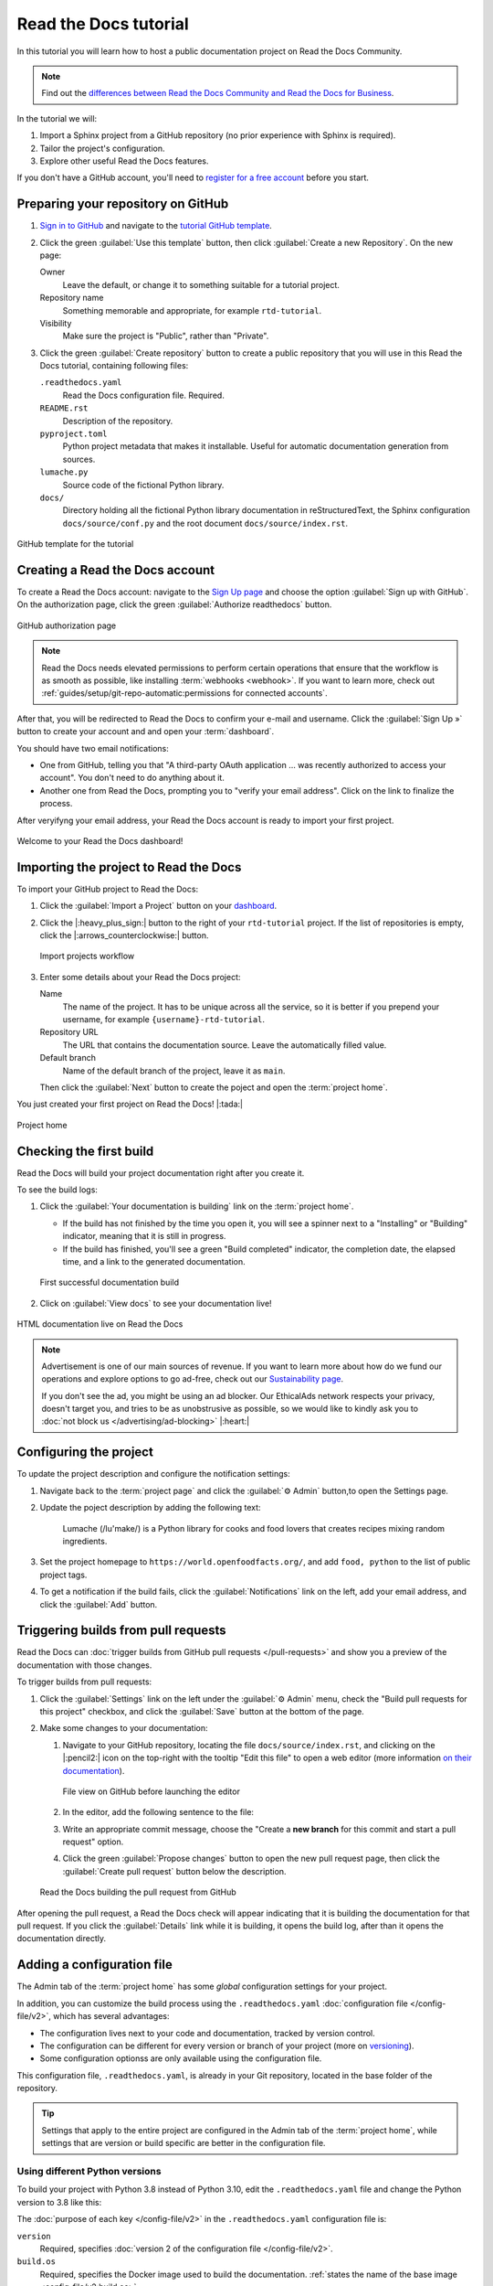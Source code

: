 Read the Docs tutorial
======================

In this tutorial you will learn how to host a public documentation project on Read the Docs Community. 

.. note::

   Find out the `differences between Read the Docs Community and Read the Docs for Business <https://about.readthedocs.com/pricing/#/community>`_.

In the tutorial we will:

1. Import a Sphinx project from a GitHub repository (no prior experience with Sphinx is required).
2. Tailor the project's configuration.
3. Explore other useful Read the Docs features.

If you don't have a GitHub account, you'll need to `register for a free account <https://github.com/signup>`_ before you start.

Preparing your repository on GitHub
-----------------------------------

#. `Sign in to GitHub <https://github.com/login>`_ and navigate to the `tutorial GitHub template <https://github.com/readthedocs/tutorial-template/>`_.

#. Click the green :guilabel:`Use this template` button, then click :guilabel:`Create a new Repository`. On the new page:

   Owner
      Leave the default, or change it to something suitable for a tutorial project.
   Repository name
      Something memorable and appropriate, for example ``rtd-tutorial``.
   Visibility
      Make sure the project is "Public", rather than "Private".
   
#. Click the green :guilabel:`Create repository` button to create a public repository that you will use in this Read the Docs tutorial, containing  following files:

   ``.readthedocs.yaml``
      Read the Docs configuration file. Required.

   ``README.rst``
      Description of the repository.

   ``pyproject.toml``
      Python project metadata that makes it installable.
      Useful for automatic documentation generation from sources.

   ``lumache.py``
      Source code of the fictional Python library.

   ``docs/``
      Directory holding all the fictional Python library documentation in reStructuredText, the Sphinx configuration ``docs/source/conf.py``
      and the root document ``docs/source/index.rst``.

.. figure:: /_static/images/tutorial/github-template.png
   :width: 80%
   :align: center
   :alt: GitHub template for the tutorial

   GitHub template for the tutorial

Creating a Read the Docs account
--------------------------------

To create a Read the Docs account:
navigate to the `Sign Up page <https://readthedocs.org/accounts/signup/>`_
and choose the option :guilabel:`Sign up with GitHub`.
On the authorization page, click the green :guilabel:`Authorize readthedocs` button.

.. figure:: /_static/images/tutorial/github-authorization.png
   :width: 60%
   :align: center
   :alt: GitHub authorization page

   GitHub authorization page

.. note::

   Read the Docs needs elevated permissions to perform certain operations
   that ensure that the workflow is as smooth as possible,
   like installing :term:`webhooks <webhook>`.
   If you want to learn more,
   check out :ref:`guides/setup/git-repo-automatic:permissions for connected accounts`.

After that, you will be redirected to Read the Docs to confirm your e-mail and username. Click the :guilabel:`Sign Up »` button to create your account and
and open your :term:`dashboard`.

You should have two email notifications:

* One from GitHub, telling you that "A third-party OAuth application ...
  was recently authorized to access your account". You don't need to do
  anything about it.
* Another one from Read the Docs, prompting you to "verify your email
  address". Click on the link to finalize the process.

After veryifyng your email address, your Read the Docs account is ready to import your first project.

.. figure:: /_static/images/tutorial/rtd-empty-dashboard.png
   :width: 80%
   :align: center
   :alt: Read the Docs empty dashboard

   Welcome to your Read the Docs dashboard!

Importing the project to Read the Docs
--------------------------------------

To import your GitHub project to Read the Docs:

#. Click the :guilabel:`Import a Project` button on your `dashboard <https://readthedocs.org/dashboard/>`_.

#. Click the |:heavy_plus_sign:| button to the right of your ``rtd-tutorial`` project. If the list of repositories is empty, click the |:arrows_counterclockwise:| button.

   .. figure:: /_static/images/tutorial/rtd-import-projects.gif
      :width: 80%
      :align: center
      :alt: Import projects workflow

      Import projects workflow

#. Enter some details about your Read the Docs project:

   Name
      The name of the project. It has to be unique across all the service,
      so it is better if you prepend your username,
      for example ``{username}-rtd-tutorial``.

   Repository URL
      The URL that contains the documentation source. Leave the automatically filled value.

   Default branch
      Name of the default branch of the project, leave it as ``main``.

   Then click the :guilabel:`Next` button to create the poject and open the :term:`project home`.

You just created your first project on Read the Docs! |:tada:|

.. figure:: /_static/images/tutorial/rtd-project-home.png
   :width: 80%
   :align: center
   :alt: Project home

   Project home

Checking the first build
------------------------

Read the Docs will build your project documentation right after you create it.

To see the build logs:

#. Click the :guilabel:`Your documentation is building` link on the :term:`project home`. 
   
   - If the build has not finished by the time you open it, you will see a spinner next to a "Installing" or "Building" indicator, meaning that it is still in progress. 
   - If the build has finished, you'll see a green "Build completed" indicator, the completion date, the elapsed time, and a link to the generated documentation.

   .. figure:: /_static/images/tutorial/rtd-first-successful-build.png
      :width: 80%
      :align: center
      :alt: First successful documentation build

      First successful documentation build

#. Click on :guilabel:`View docs` to see your documentation live!

.. figure:: /_static/images/tutorial/rtd-first-light.png
   :width: 80%
   :align: center
   :alt: HTML documentation live on Read the Docs

   HTML documentation live on Read the Docs

.. note::

   Advertisement is one of our main sources of revenue.
   If you want to learn more about how do we fund our operations
   and explore options to go ad-free,
   check out our `Sustainability page <https://readthedocs.org/sustainability/>`_.

   If you don't see the ad, you might be using an ad blocker.
   Our EthicalAds network respects your privacy, doesn't target you,
   and tries to be as unobstrusive as possible,
   so we would like to kindly ask you to :doc:`not block us </advertising/ad-blocking>` |:heart:|

Configuring the project
-----------------------

To update the project description and configure the notification settings:

#. Navigate back to the :term:`project page` and click the :guilabel:`⚙ Admin` button,to open the Settings page.

#. Update the poject description by adding the following text:

    Lumache (/lu'make/) is a Python library for cooks and food lovers
    that creates recipes mixing random ingredients.

#. Set the project homepage to ``https://world.openfoodfacts.org/``, and add ``food, python`` to the list of public project tags.

#. To get a notification if the build fails, click the :guilabel:`Notifications` link on the left, add your email address, and click the :guilabel:`Add` button.

Triggering builds from pull requests
------------------------------------

Read the Docs can :doc:`trigger builds from GitHub pull requests </pull-requests>`
and show you a preview of the documentation with those changes.

To trigger builds from pull requests:

#. Click the :guilabel:`Settings` link on the left under the :guilabel:`⚙ Admin` menu, check the "Build pull requests for this project" checkbox, and click the :guilabel:`Save` button at the bottom of the page.

#. Make some changes to your documentation:

   #. Navigate to your GitHub repository, locating the file ``docs/source/index.rst``, and clicking on the |:pencil2:| icon on the top-right with the tooltip "Edit this file" to open a web editor (more information `on their documentation`__).

      __  https://docs.github.com/en/github/managing-files-in-a-repository/managing-files-on-github/editing-files-in-your-repository

      .. figure:: /_static/images/tutorial/gh-edit.png
         :width: 80%
         :align: center
         :alt: File view on GitHub before launching the editor

         File view on GitHub before launching the editor

   #. In the editor, add the following sentence to the file:

      .. code-block:: rst
         :caption: docs/source/index.rst

         Lumache hosts its documentation on Read the Docs.

   #. Write an appropriate commit message, choose the "Create a **new branch** for this commit and start a pull request" option. 
   
   #. Click the green :guilabel:`Propose changes` button to open the new pull request page, then click the :guilabel:`Create pull request` button below the description.

   .. figure:: /_static/images/tutorial/gh-pr-build.png
      :width: 80%
      :align: center
      :alt: Read the Docs building the pull request from GitHub

      Read the Docs building the pull request from GitHub

After opening the pull request, a Read the Docs check will appear
indicating that it is building the documentation for that pull request.
If you click the :guilabel:`Details` link while it is building,
it opens the build log, after than it opens the documentation directly.

Adding a configuration file
---------------------------

The Admin tab of the :term:`project home` has some *global* configuration settings for your project.

In addition, you can customize the build process using the ``.readthedocs.yaml`` :doc:`configuration file </config-file/v2>`, which has several advantages:

- The configuration lives next to your code and documentation, tracked by version control.
- The configuration can be different for every version or branch of your project (more on `versioning <#versioning-documentation>`_).
- Some configuration optionss are only available using the configuration file.

This configuration file, ``.readthedocs.yaml``, is already in your Git repository, located in the base folder of the repository. 

.. TODO: We are adding a how-to that we need to include in this tutorial.
.. Maybe by reference or maybe as full-featured content.

.. tip::

   Settings that apply to the entire project are configured in the Admin tab of the :term:`project home`, while settings that are version or build specific are better in the configuration file.

.. TODO there is a bit of handwaving about whether you're commiting and merging branches here, we might need to be a bit more explicit. Or at least add a mention at this level that wherever we talk about editing, we mean on main and pushing to GH.   

Using different Python versions 
~~~~~~~~~~~~~~~~~~~~~~~~~~~~~~~

To build your project with Python 3.8 instead of Python 3.10, edit the ``.readthedocs.yaml`` file and change the Python version to 3.8 like this:

.. code-block:: yaml
   :caption: .readthedocs.yaml
   :emphasize-lines: 6

   version: 2

   build:
     os: "ubuntu-22.04"
     tools:
       python: "3.8"

   python:
     install:
       - requirements: docs/requirements.txt

   sphinx:
     configuration: docs/source/conf.py

The :doc:`purpose of each key </config-file/v2>` in the ``.readthedocs.yaml`` configuration file is:

``version``
  Required, specifies :doc:`version 2 of the configuration file </config-file/v2>`.

``build.os``
  Required, specifies the Docker image used to build the documentation.
  :ref:`states the name of the base image <config-file/v2:build.os>`.

``build.tools.python``
  Specifies the :ref:`Python version <config-file/v2:build.tools.python>`.

``python.install.requirements``
  Specifies what :ref:`Python dependencies <config-file/v2:python.install>` to install.

After you commit these changes, go back to your project home,
navigate to the "Builds" page, and open the new build that just started.
You will notice that one of the lines contains ``python -mvirtualenv``:
if you click on it, you will see the full output of the corresponding command,
stating that it used Python 3.8.6, the latest version of Python 3.8 to create the virtual environment.

.. figure:: /_static/images/tutorial/build-python3.8.png
   :width: 80%
   :align: center
   :alt: Read the Docs build using Python 3.8

   Read the Docs build using Python 3.8

Making build warnings more visible
~~~~~~~~~~~~~~~~~~~~~~~~~~~~~~~~~~

If you navigate to your HTML documentation,
you will notice that the index page looks correct
but the API section is empty.
This is a very common issue with Sphinx,
and the reason is stated in the build logs.
On the build page you opened before,
click on the :guilabel:`View raw` link on the top right,
which opens the build logs in plain text,
and you will see several warnings:

.. code-block:: text

   WARNING: [autosummary] failed to import 'lumache': no module named lumache
   ...
   WARNING: autodoc: failed to import function 'get_random_ingredients' from module 'lumache'; the following exception was raised:
   No module named 'lumache'
   WARNING: autodoc: failed to import exception 'InvalidKindError' from module 'lumache'; the following exception was raised:
   No module named 'lumache'

To spot these warnings more easily and help you to address them,
 add the ``sphinx.fail_on_warning`` option to your Read the Docs configuration file.

To fail on warnings to your Read the Docs project, edit the ``.readthedocs.yaml`` file in your project add the three lines of ``sphinx`` configuration below, and commit the file:

.. code-block:: yaml
   :caption: .readthedocs.yaml
   :emphasize-lines: 14

   version: 2

   build:
     os: "ubuntu-22.04"
     tools:
       python: "3.8"

   python:
     install:
       - requirements: docs/requirements.txt

   sphinx:
     configuration: docs/source/conf.py
     fail_on_warning: true

If you navigate to your "Builds" page, you will see a ``Failed`` build, which is expected because we've configured Sphinx fail on the warnings we saw above.

To learn how to fix the warnings, see `Install Python Dependencies <#installing-python-dependencies>`_.

Installing Python dependencies
~~~~~~~~~~~~~~~~~~~~~~~~~~~~~~

The reason :py:mod:`sphinx:sphinx.ext.autosummary` and :py:mod:`sphinx:sphinx.ext.autodoc` fail to import the `code above <#making-build-warnings-more-visible>`_, is because the ``lumache`` module is not installed.

Luckily, you can specify those installation requirements in ``.readthedocs.yaml``. 

To install your project dependencies and make your code available to Sphinx,
edit ``.readthedocs.yaml``, add the ``python.install``  section and commit it:

.. code-block:: yaml
   :caption: .readthedocs.yaml
   :emphasize-lines: 4-6

   python:
     install:
       - requirements: docs/requirements.txt
       # Install our python package before building the docs
       - method: pip
         path: .

Now, Read the Docs installs the Python code
before starting the Sphinx build, which will finish seamlessly.
If you go now to the API page of your HTML documentation,
you will see the ``lumache`` summary! :tada:

Enabling PDF and EPUB builds
~~~~~~~~~~~~~~~~~~~~~~~~~~~~

Sphinx can build several other formats in addition to HTML, such as PDF and EPUB.
You might want to enable these formats for your project
so your users can read the documentation offline.

To do so, add the following ``formats`` to your ``.readthedocs.yaml``:

.. code-block:: yaml
   :caption: .readthedocs.yaml
   :emphasize-lines: 5-7

   sphinx:
     configuration: docs/source/conf.py
     fail_on_warning: true

   formats:
     - pdf
     - epub

After this change, PDF and EPUB downloads will be available
both from the "Downloads" section of the :term:`project home`,
as well as the :term:`flyout menu`.

.. figure:: /_static/images/tutorial/flyout-downloads.png
   :align: center
   :alt: Downloads available from the flyout menu

   Downloads available from the flyout menu

Versioning documentation
------------------------

Read the Docs supports having :doc:`several versions of your documentation </versions>`,
in the same way that you have several versions of your code.
By default, it creates a ``latest`` version
that points to the default branch of your version control system
(``main`` in the case of this tutorial),
and that's why the URLs of your HTML documentation contain the string ``/latest/``.

Creating a new version of your documentation
~~~~~~~~~~~~~~~~~~~~~~~~~~~~~~~~~~~~~~~~~~~~

Read the Docs automatically creates documentation versions from GitHub branches and tags that :ref:`follows some rules <versions:how we envision versions working>` about looking like version numbers, such as ``1.0``, ``2.0.3`` or ``4.x``.

To create version ``1.0`` of your code, and consequently of your documentation:

#. Navigate to your GitHub repository, click the branch selector, type ``1.0.x``, and click "Create branch: 1.0.x from 'main'" (more information `in the GitHub documentation`__).

#. Check that now have version ``1.0.x`` in your :term:`project home`, click on the :guilabel:`Versions` button, and under "Active Versions" you will see two entries:

  - The ``latest`` version, pointing to the ``main`` branch.
  - A new ``stable`` version, pointing to the ``origin/1.0.x`` branch.

__ https://docs.github.com/en/pull-requests/collaborating-with-pull-requests/proposing-changes-to-your-work-with-pull-requests/creating-and-deleting-branches-within-your-repository


.. figure:: /_static/images/tutorial/active-versions.png
   :width: 80%
   :align: center
   :alt: List of active versions of the project

   List of active versions of the project

When you created your branch,
Read the Docs created a new special version called ``stable`` pointing to it. When it's built it will be listed in the :term:`flyout menu`.

Setting stable as the default
~~~~~~~~~~~~~~~~~~~~~~~~~~~~~

To set ``stable`` as the *default version*,
rather than ``latest``,
so that users see the ``stable`` documentation
when they visit the :term:`root URL` of your documentation:

#. In the the :guilabel:`⚙ Admin` menu of your project home, go to the :guilabel:`Settings` link, choose ``stable`` in the "Default version*" dropdown, and hit :guilabel:`Save` at the bottom.

Modifying versions
~~~~~~~~~~~~~~~~~~

Both ``latest`` and ``stable`` are now *active*, which means that
they are visible for users, and new builds can be triggered for them.
In addition to these, Read the Docs also created an *inactive* ``1.0.x``
version, which will always point to the ``1.0.x`` branch of your repository.

.. figure:: /_static/images/tutorial/inactive-versions.png
   :width: 80%
   :align: center
   :alt: List of inactive versions of the project

   List of inactive versions of the project

To activate the ``1.0.x`` version:

#. On your :term:`project home`, go to the "Versions", locate ``1.0.x`` under "Activate a version", and click the :guilabel:`Activate` button.

#. On the "Activate" page with "Active" and "Hidden" checkboxes, check only "Active" and click :guilabel:`Save`.

.. note::

   Read more about :ref:`hidden versions <versions:hidden>`
   in our documentation.

.. "Show a warning for old versions" feature is not available anymore.
   We should re-write this section once we have the notification addons rolled out.


   Show a warning for old versions
   ~~~~~~~~~~~~~~~~~~~~~~~~~~~~~~~

   When your project matures, the number of versions might increase.
   Sometimes you will want to warn your readers
   when they are browsing an old or outdated version of your documentation.

   To showcase how to do that, let's create a ``2.0`` version of the code:
   navigate to your GitHub repository, click on the branch selector,
   type ``2.0.x``, and click on "Create branch: 2.0.x from 'main'".
   This will trigger two things:

   - Since ``2.0.x`` is your newest branch, ``stable`` will switch to tracking it.
   - A new ``2.0.x`` version will be created on your Read the Docs project.
   - Since you already have an active ``stable`` version, ``2.0.x`` will be activated.

   From this point, ``1.0.x`` version is no longer the most up to date one.
   To display a warning to your readers, go to the :guilabel:`⚙ Admin` menu of your project home,
   click on the :guilabel:`Settings` link on the left,
   enable the "Show version warning" checkbox, and click the :guilabel:`Save` button.

   If you now browse the ``1.0.x`` documentation, you will see a warning on top
   encouraging you to browse the latest version instead. Neat!

   .. figure:: /_static/images/tutorial/old-version-warning.png
      :width: 80%
      :align: center
      :alt: Warning for old versions

      Warning for old versions

Getting project insights
------------------------

Once your project is up and running, you will probably want to understand
how readers are using your documentation, addressing some common questions like:

- what are the most visited pages?
- what are the most frequently used search terms?
- are readers finding what they are looking for?

Read the Docs has traffic and search analytics tools to help you find answers to these questions.

Understanding traffic analytics
~~~~~~~~~~~~~~~~~~~~~~~~~~~~~~~

The Traffic Analytics view gives you a simple overview of how your readers browse your documentation. It respects visitor privacy by not storing identifying information about your them.

The :doc:`/analytics` view shows the top viewed documentation pages of the past 30 days,
plus a visualization of the daily views during that period.

To see the Traffic Analytics view, go back the :term:`project page` again,
click the :guilabel:`⚙ Admin` button,
and then click the :guilabel:`Traffic Analytics` section.
You will see the list of pages in descending order of visits,
and a similar visualization to this one:

.. figure:: /_static/images/tutorial/traffic-analytics-plot.png
   :width: 80%
   :align: center
   :alt: Traffic Analytics plot

   Traffic Analytics plot

You can also download this data in :abbr:`CSV (Comma-Separated Values)`  format for closer inspection. 
To do that, scroll to the bottom of the page
and click the :guilabel:`Download all data` button.

.. note::

   You can get more detailed traffic data by 
   :ref:`enabling Google Analytics <analytics:Enabling Google Analytics on your Project>`.
   Notice though that Read the Docs takes extra measures to :ref:`respect user
   privacy <advertising/advertising-details:analytics>`
   when they visit projects that have Google Analytics enabled,
   which might reduce the number of visits counted.

Understanding search analytics
~~~~~~~~~~~~~~~~~~~~~~~~~~~~~~

As well as traffic analytics, Read the Docs shows :doc:`what terms your readers are searching for </guides/search-analytics>`.
This can inform decisions on what areas to focus on,
or what parts of your project are less understood or more difficult to find.

To generate some artificial search statistics on the project,
go to the HTML documentation, locate the Sphinx search box on the left,
type ``ingredients``, and press the :kbd:`Enter` key.
You will be redirected to the search results page, which will show two entries.

Next, go back to the :guilabel:`⚙ Admin` section of your project page,
and then click the :guilabel:`Search Analytics` section.
You will see a table with the most searched queries
(including the ``ingredients`` one you just typed),
how many results did each query return, and how many times it was searched.
Below the queries table, you will also see a visualization
of the daily number of search queries during the past 30 days.

.. figure:: /_static/images/tutorial/search-analytics-terms.png
   :width: 80%
   :align: center
   :alt: Most searched terms

   Most searched terms

Like the Traffic Analytics, you can also download the whole dataset in CSV format
by clicking on the :guilabel:`Download all data` button.

Where to go from here
---------------------

This is the end of the tutorial. You have

#. Forked a GitHub repository,
#. connected it to Read the Docs, 
#. built its HTML documentation,
#. customized the build process,
#. added new versions,
#. browsed the project analytics.

Nice work! 

Here are some resources to help you continue learning about documentation
and Read the Docs:

- Learn more about the platform :doc:`features </reference/features>`.
- Learn about other supported documentation generators in the :doc:`Sphinx tutorial <sphinx:tutorial/index>` or the `MkDocs User Guide <https://www.mkdocs.org/user-guide/>`_.
- See a list of Read the Docs :doc:`/examples`.
- Learn how to do specific tasks in the :doc:`/guides/index`.
- Learn about private project support and other enterprise features
  in :doc:`our commercial service </commercial/index>` and :doc:`/choosing-a-site` guide.
- Join a global community of fellow `documentarians <writethedocs:documentarians>` in `Write the Docs <https://www.writethedocs.org/>`_ and
  :doc:`its Slack workspace <writethedocs:slack>`.
- Contribute to Read the Docs in :doc:`rtd-dev:contribute`, we appreciate it!

Happy documenting!

